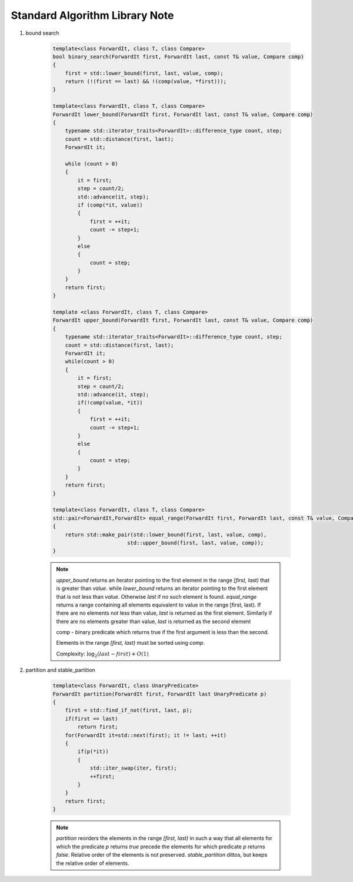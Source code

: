 *******************************
Standard Algorithm Library Note
*******************************

#. bound search
   
    .. code-block:: cpp

        template<class ForwardIt, class T, class Compare>
        bool binary_search(ForwardIt first, ForwardIt last, const T& value, Compare comp)
        {
            first = std::lower_bound(first, last, value, comp);
            return (!(first == last) && !(comp(value, *first)));
        }

        template<class ForwardIt, class T, class Compare>
        ForwardIt lower_bound(ForwardIt first, ForwardIt last, const T& value, Compare comp)
        {
            typename std::iterator_traits<ForwardIt>::difference_type count, step;
            count = std::distance(first, last);
            ForwardIt it;
 
            while (count > 0) 
            {
                it = first;
                step = count/2;
                std::advance(it, step);
                if (comp(*it, value)) 
                {
                    first = ++it;
                    count -= step+1;
                }
                else
                {
                    count = step;
                }
            }
            return first;
        }

        template <class ForwardIt, class T, class Compare>
        ForwardIt upper_bound(ForwardIt first, ForwardIt last, const T& value, Compare comp)
        {
            typename std::iterator_traits<ForwardIt>::difference_type count, step;
            count = std::distance(first, last);
            ForwardIt it;
            while(count > 0)
            {
                it = first;
                step = count/2;
                std::advance(it, step);
                if(!comp(value, *it))
                {
                    first = ++it;
                    count -= step+1;
                }
                else
                {
                    count = step;
                }
            }
            return first;
        }

        template<class ForwardIt, class T, class Compare>
        std::pair<ForwardIt,ForwardIt> equal_range(ForwardIt first, ForwardIt last, const T& value, Compare comp)
        {
            return std::make_pair(std::lower_bound(first, last, value, comp),
                                std::upper_bound(first, last, value, comp));
        }

    .. note::

        `upper_bound` returns an iterator pointing to the first element in the range `[first, last)` 
        that is greater than `value`. while `lower_bound` returns an iterator pointing to the first 
        element that is not less than `value`. Otherwise `last` if no such element is found.
        `equal_range` returns a range containing all elements equivalent to value in the range [first, last).
        If there are no elements not less than value, `last` is returned as the first element. 
        Similarly if there are no elements greater than value, `last` is returned as the second element

        comp - binary predicate which returns ​true if the first argument is less than the second. 
        
        Elements in the range `[first, last)` must be sorted using `comp`.

        Complexity: :math:`\log_2(last-first) + O(1)`

#. partition and stable_partition
   
    .. code-block:: cpp

        template<class ForwardIt, class UnaryPredicate>
        ForwardIt partition(ForwardIt first, ForwardIt last UnaryPredicate p)
        {
            first = std::find_if_not(first, last, p);
            if(first == last)
                return first;
            for(ForwardIt it=std::next(first); it != last; ++it)
            {
                if(p(*it))
                {
                    std::iter_swap(iter, first);
                    ++first;
                }
            }
            return first;
        }

    .. note::

        `partition` reorders the elements in the range `[first, last)` in such a way that all elements 
        for which the predicate `p` returns `true` precede the elements for which predicate `p` 
        returns `false`. Relative order of the elements is not preserved. `stable_partition` dittos, but
        keeps the relative order of elements.
